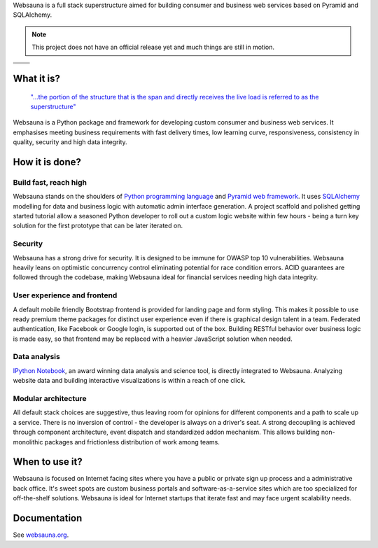 Websauna is a full stack superstructure aimed for building consumer and business web services based on Pyramid and SQLAlchemy.

.. note ::

    This project does not have an official release yet and much things are still in motion.


.. |ci| image:: https://travis-ci.org/websauna/websauna.svg
    :target: https://travis-ci.org/websauna/websauna/

.. |cov| image:: https://codecov.io/github/websauna/websauna/coverage.svg?branch=master
    :target: https://codecov.io/github/websauna/websauna?branch=master

.. |downloads| image:: https://img.shields.io/pypi/dm/websauna.svg
    :target: https://pypi.python.org/pypi/websauna/
    :alt: Downloads

.. |latest| image:: https://img.shields.io/pypi/v/websauna.svg
    :target: https://pypi.python.org/pypi/websauna/
    :alt: Latest Version

.. |license| image:: https://img.shields.io/pypi/l/websauna.svg
    :target: https://pypi.python.org/pypi/websauna/
    :alt: License

.. |versions| image:: https://img.shields.io/pypi/pyversions/websauna.svg
    :target: https://pypi.python.org/pypi/websauna/
    :alt: Supported Python versions

+-----------+-----------+
| |cov|     ||downloads||
+-----------+-----------+
| |ci|      | |license| |
+-----------+-----------+
| |versions|| |latest|  |
+-----------+-----------+

What it is?
===========

    `"...the portion of the structure that is the span and directly receives the live load is referred to as the superstructure" <https://en.wikipedia.org/wiki/Superstructure>`_

Websauna is a Python package and framework for developing custom consumer and business web services. It emphasises meeting business requirements with fast delivery times, low learning curve, responsiveness, consistency in quality, security and high data integrity.

How it is done?
===============

Build fast, reach high
----------------------

Websauna stands on the shoulders of `Python programming language <https://python.org>`_ and `Pyramid web framework <http://docs.pylonsproject.org/projects/pyramid/en/latest/>`_. It uses `SQLAlchemy <http://sqlalchemy.org/>`_ modelling for data and business logic with automatic admin interface generation. A project scaffold and polished getting started tutorial allow a seasoned Python developer to roll out a custom logic website within few hours - being a turn key solution for the first prototype that can be later iterated on.

Security
--------

Websauna has a strong drive for security. It is designed to be immune for OWASP top 10 vulnerabilities. Websauna heavily leans on optimistic concurrency control eliminating potential for race condition errors. ACID guarantees are followed through the codebase, making Websauna ideal for financial services needing high data integrity.

User experience and frontend
----------------------------

A default mobile friendly Bootstrap frontend is provided for landing page and form styling. This makes it possible to use ready premium theme packages for distinct user experience even if there is graphical design talent in a team. Federated authentication, like Facebook or Google login, is supported out of the box. Building RESTful behavior over business logic is made easy, so that frontend may be replaced with a heavier JavaScript solution when needed.

Data analysis
-------------

`IPython Notebook <http://ipython.org/>`_, an award winning data analysis and science tool, is directly integrated to Websauna. Analyzing website data and building interactive visualizations is within a reach of one click.

Modular architecture
--------------------

All default stack choices are suggestive, thus leaving room for opinions for different components and a path to scale up a service. There is no inversion of control - the developer is always on a driver's seat. A strong decoupling is achieved through component architecture, event dispatch and standardized addon mechanism. This allows building non-monolithic packages and frictionless distribution of work among teams.

When to use it?
===============

Websauna is focused on Internet facing sites where you have a public or private sign up process and a administrative back office. It's sweet spots are custom business portals and software-as-a-service sites which are too specialized for off-the-shelf solutions. Websauna is ideal for Internet startups that iterate fast and may face urgent scalability needs.

Documentation
=============

See `websauna.org <https://websauna.org>`_.